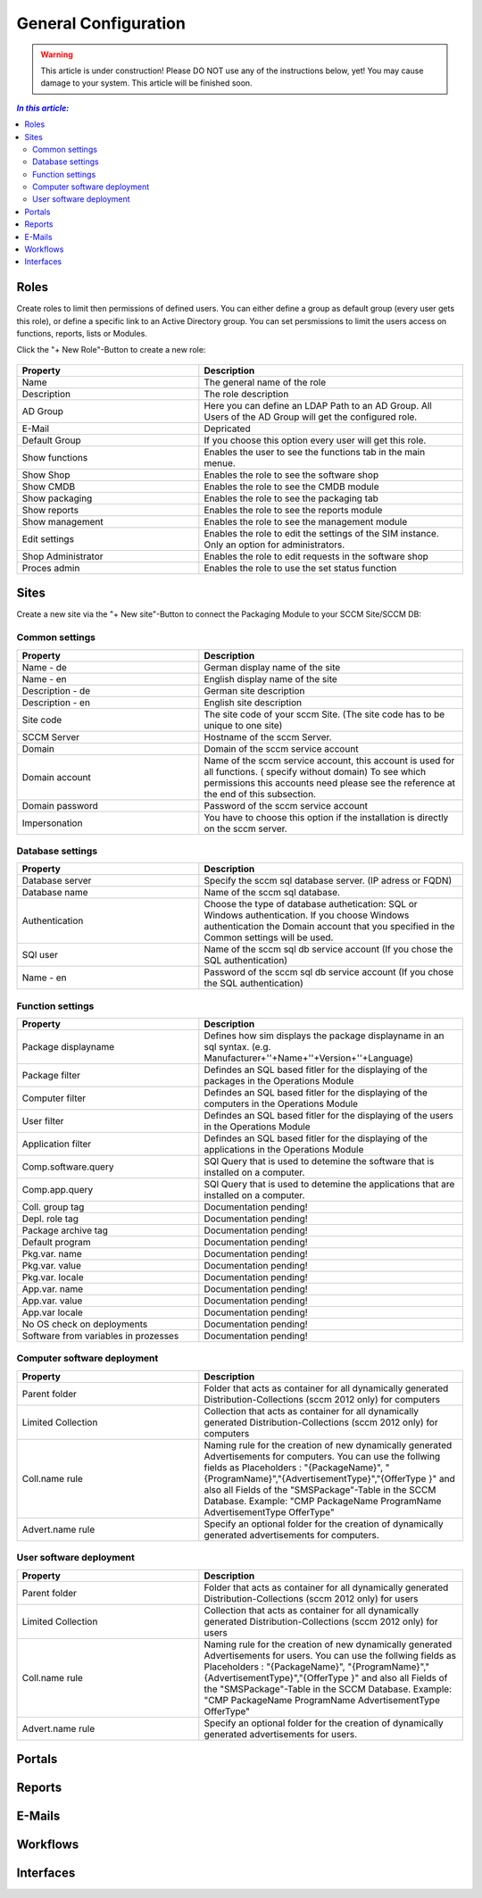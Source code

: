 General Configuration
=============================================================

.. warning:: This article is under construction! Please DO NOT use any of the instructions below, yet!
             You may cause damage to your system. This article will be finished soon.

.. contents:: *In this article:*
  :local:
  :depth: 3


****************************************************************
Roles
****************************************************************
Create roles to limit then permissions of defined users. You can either define a group as default group (every user gets this role), or define a specific link to an Active Directory group. You can set persmissions to limit the users access on functions, reports, lists 
or Modules.

Click the "+ New Role"-Button to create a new role: 

  .. figure:: _static/Roles.png


.. csv-table:: 
   :header: "Property","Description"
   :widths: 40,58

   "Name", "The general name of the role"
   "Description", "The role description"
   "AD Group", "Here you can define an LDAP Path to an AD Group. All Users of the AD Group will get the configured role."
   "E-Mail", "Depricated"
   "Default Group", "If you choose this option every user will get this role."
   "Show functions", "Enables the user to see the functions tab in the main menue."
   "Show Shop", "Enables the role to see the software shop"
   "Show CMDB", "Enables the role to see the CMDB module"
   "Show packaging", "Enables the role to see the packaging tab"
   "Show reports", "Enables the role to see the reports module"
   "Show management", "Enables the role to see the management module"
   "Edit settings", "Enables the role to edit the settings of the SIM instance. Only an option for administrators."
   "Shop Administrator", "Enables the role to edit requests in the software shop "
   "Proces admin", "Enables the role to use the set status function"



.. _General-Configuration-Sites:

****************************************************************
Sites
****************************************************************

Create a new site via the "+ New site"-Button to connect the Packaging Module to your SCCM Site/SCCM DB:

  .. figure:: _static/GeneralSiteConfiguration.png

================================================================
Common settings
================================================================

.. csv-table:: 
   :header: "Property","Description"
   :widths: 40,58

   "Name - de", "German display name of the site"
   "Name - en", "English display name of the site"
   "Description - de", "German site description"
   "Description - en", "English site description"
   "Site code", "The site code of your sccm Site. (The site code has to be unique to one site)"
   "SCCM Server", "Hostname of the sccm Server."
   "Domain", "Domain of the sccm service account"
   "Domain account", "Name of the sccm service account, this account is used for all functions. ( specify without domain) To see which permissions this accounts need please see the reference at the end of this subsection."
   "Domain password", "Password of the sccm service account"
   "Impersonation", "You have to choose this option if the installation is directly on the sccm server."


================================================================
Database settings
================================================================

.. csv-table:: 
   :header: "Property","Description"
   :widths: 40,58

   "Database server", "Specify the sccm sql database server. (IP adress or FQDN)"
   "Database name", "Name of the sccm sql database."
   "Authentication", "Choose the type of database authetication: SQL or Windows authentication. If you choose Windows authentication the Domain account that you specified in the Common settings will be used."
   "SQl user", "Name of the sccm sql db service account (If you chose the SQL authentication)"
   "Name - en", "Password of the sccm sql db service account (If you chose the SQL authentication)"


================================================================
Function settings
================================================================

.. csv-table:: 
   :header: "Property","Description"
   :widths: 40,58

   "Package displayname", "Defines how sim displays the package displayname in an sql syntax. (e.g. Manufacturer+''+Name+''+Version+''+Language)"
   "Package filter", "Defindes an SQL based fitler for the displaying of the packages in the Operations Module"
   "Computer filter", "Defindes an SQL based fitler for the displaying of the computers in the Operations Module"
   "User filter", "Defindes an SQL based fitler for the displaying of the users in the Operations Module"
   "Application filter", "Defindes an SQL based fitler for the displaying of the applications in the Operations Module"
   "Comp.software.query", "SQl Query that is used to detemine the software that is installed on a computer."
   "Comp.app.query", "SQl Query that is used to detemine the applications that are installed on a computer."
   "Coll. group tag", "Documentation pending!"
   "Depl. role tag", "Documentation pending!"
   "Package archive tag", "Documentation pending!"
   "Default program", "Documentation pending!"
   "Pkg.var. name", "Documentation pending!"
   "Pkg.var. value", "Documentation pending!"
   "Pkg.var. locale", "Documentation pending!"
   "App.var. name", "Documentation pending!"
   "App.var. value", "Documentation pending!"
   "App.var locale", "Documentation pending!"
   "No OS check on deployments", "Documentation pending!"
   "Software from variables in prozesses", "Documentation pending!"

================================================================
Computer software deployment
================================================================

.. csv-table:: 
   :header: "Property","Description"
   :widths: 40,58

   "Parent folder", "Folder that acts as container for all dynamically generated Distribution-Collections (sccm 2012 only) for computers"
   "Limited Collection", "Collection that acts as container for all dynamically generated Distribution-Collections (sccm 2012 only) for computers"
   "Coll.name rule", "Naming rule for the creation of new dynamically generated Advertisements  for computers. You can use the follwing fields as Placeholders : ""{PackageName}"", ""{ProgramName}"",""{AdvertisementType}"",""{OfferType }"" and also all Fields of the ""SMSPackage""-Table in the SCCM Database. Example: ""CMP PackageName ProgramName AdvertisementType OfferType"" "
   "Advert.name rule", "Specify an optional folder for the creation of dynamically generated advertisements  for computers."

================================================================
User software deployment
================================================================

.. csv-table:: 
   :header: "Property","Description"
   :widths: 40,58

   "Parent folder", "Folder that acts as container for all dynamically generated Distribution-Collections (sccm 2012 only) for users"
   "Limited Collection", "Collection that acts as container for all dynamically generated Distribution-Collections (sccm 2012 only)  for users"
   "Coll.name rule", "Naming rule for the creation of new dynamically generated Advertisements  for users. You can use the follwing fields as Placeholders : ""{PackageName}"", ""{ProgramName}"",""{AdvertisementType}"",""{OfferType }"" and also all Fields of the ""SMSPackage""-Table in the SCCM Database. Example: ""CMP PackageName ProgramName AdvertisementType OfferType"" "
   "Advert.name rule", "Specify an optional folder for the creation of dynamically generated advertisements  for users."


****************************************************************
Portals
****************************************************************

****************************************************************
Reports
****************************************************************

****************************************************************
E-Mails
****************************************************************

****************************************************************
Workflows
****************************************************************

****************************************************************
Interfaces
****************************************************************
